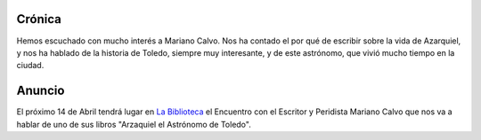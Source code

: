 .. title: Encuentro con el Escritor y Periodista Mariano Calvo
.. slug: encuentro-mariano-calvo
.. date: 2016-04-20 20:00
.. tags: Actividades
.. description:  Encuentro con el Escritor y Peridista Mariano Calvo que nos va a hablar de uno de sus libros "Arzaquiel el Astrónomo de Toledo'


Crónica
=======

Hemos escuchado con mucho interés a Mariano Calvo. Nos ha contado el por qué de escribir sobre la vida de Azarquiel, y nos ha hablado de la historia de Toledo, siempre muy interesante, y de este astrónomo, que vivió mucho tiempo en la ciudad.


.. thumbnail::  /2016/04/azarquiel.1.jpg
.. thumbnail::  /2016/04/azarquiel.2.jpg


Anuncio
=======

El próximo 14 de Abril tendrá lugar en `La Biblioteca`_ el Encuentro con el Escritor y Peridista Mariano Calvo que nos va a hablar de uno de sus libros "Arzaquiel el Astrónomo de Toledo".

.. thumbnail:: /2016/04/arzaquiel-el-astronomo.png
	:align: center

	`El cartel en PDF`_

.. previewimage: /2016/04/arzaquiel-el-astronomo.png

.. _`La Biblioteca`: http://biblioln.es/stories/la-biblioteca-de-los-navalmorales/contacto.html
.. _`El cartel en PDF`: /2016/04/arzaquiel-el-astronomo.pdf
